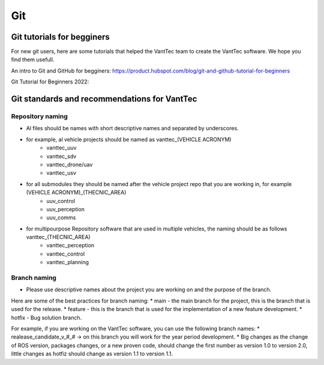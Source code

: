 ===
Git 
===

Git tutorials for begginers
===========================

For new git users, here are some tutorials that helped the VantTec team to create the VantTec software.
We hope you find them usefull.

An intro to Git and GitHub for begginers:
https://product.hubspot.com/blog/git-and-github-tutorial-for-beginners

Git Tutorial for Beginners 2022:

.. raw:: html

    <iframe width="560" height="315" src="https://www.youtube.com/embed/eeuNAIZoWRU" title="YouTube video player" frameborder="0" allow="accelerometer; autoplay; clipboard-write; encrypted-media; gyroscope; picture-in-picture" allowfullscreen></iframe>


Git standards and recommendations for VantTec
=============================================

Repository naming
-----------------

* Al files should be names with short descriptive names and separated by underscores.
* for example, al vehicle projects should be named as vanttec_(VEHICLE ACRONYM)
    * vanttec_uuv
    * vanttec_sdv
    * vanttec_drone/uav
    * vanttec_usv

* for all submodules they should be named after the vehicle project repo that you are working in, for example (VEHICLE ACRONYM)_(THECNIC_AREA)
    * uuv_control
    * uuv_perception
    * uuv_comms
  
* for multipourpose Repository software that are used in multiple vehicles, the naming should be as follows vanttec_(THECNIC_AREA)
    * vanttec_perception
    * vanttec_control
    * vanttec_planning
  

Branch naming
-------------

* Please use descriptive names about the project you are working on and the purpose of the branch.
  
Here are some of the best practices for branch naming:
* main - the main branch for the project, this is the branch that is used for the release.
* feature - this is the branch that is used for the implementation of a new feature development. 
* hotfix - Bug solution branch.

For example, if you are working on the VantTec software, you can use the following branch names:
* realease_candidate_v_#_# -> on this branch you will work for the year period development.
* Big changes as the change of ROS version, packages changes, or a new proven code, should change the first number as version 1.0 to version 2.0, little changes as hotfiz should change as version 1.1 to version 1.1.
  


